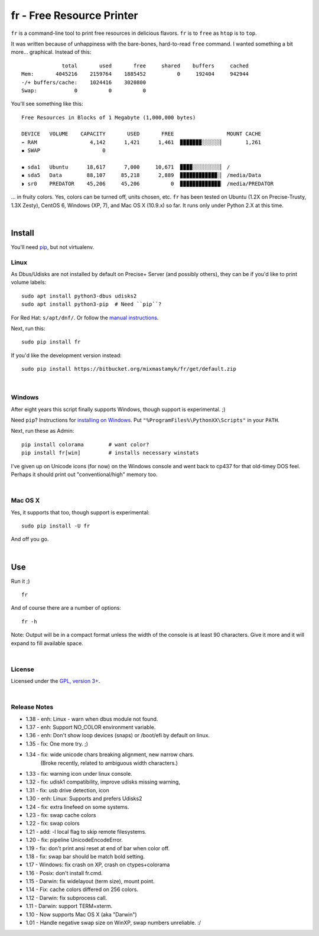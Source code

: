 
fr - Free Resource Printer
==========================

``fr`` is a command-line tool to print free resources in delicious
flavors.
``fr`` is to ``free`` as ``htop`` is to ``top``.

It was written because of unhappiness with the bare-bones, hard-to-read
``free`` command.
I wanted something a bit more... graphical.
Instead of this::

                 total       used       free     shared    buffers     cached
    Mem:       4045216    2159764    1885452          0     192404     942944
    -/+ buffers/cache:    1024416    3020800
    Swap:            0          0          0

You'll see something like this::

    Free Resources in Blocks of 1 Megabyte (1,000,000 bytes)

    DEVICE   VOLUME    CAPACITY       USED       FREE                 MOUNT CACHE
    ⌁ RAM                 4,142      1,421      1,461  ▉▉▉▉▉▉▉░░░░░░▏       1,261
    ▪ SWAP                    0

    ▪ sda1   Ubuntu      18,617      7,000     10,671  ▉▉▉▉░░░░░░░░░▏ /
    ▪ sda5   Data        88,107     85,218      2,889  ▉▉▉▉▉▉▉▉▉▉▉▉░▏ /media/Data
    ◗ sr0    PREDATOR    45,206     45,206          0  ▉▉▉▉▉▉▉▉▉▉▉▉▉▏ /media/PREDATOR


... in fruity colors.
Yes, colors can be turned off, units chosen, etc.
``fr`` has been tested on Ubuntu (1.2X on Precise-Trusty, 1.3X Zesty),
CentOS 6, Windows (XP, 7),
and Mac OS X (10.9.x) so far.
It runs only under Python 2.X at this time.

|

Install
------------

You'll need `pip <http://www.pip-installer.org/en/latest/index.html>`_,
but not virtualenv.

Linux
~~~~~~~~~

As Dbus/Udisks are not installed by default on Precise+ Server
(and possibly others),
they can be if you'd like to print volume labels::

    sudo apt install python3-dbus udisks2
    sudo apt install python3-pip  # Need ``pip``?


For Red Hat: ``s/apt/dnf/``.
Or follow the
`manual instructions <http://stackoverflow.com/a/12234724/450917>`_.

Next, run this::

    sudo pip install fr

If you'd like the development version instead::

    sudo pip install https://bitbucket.org/mixmastamyk/fr/get/default.zip



|

Windows
~~~~~~~~~

After eight years this script finally supports Windows,
though support is experimental.  ;)

Need ``pip``?
Instructions for
`installing on Windows <http://stackoverflow.com/a/14407505/450917>`_.
Put ``"%ProgramFiles%\PythonXX\Scripts"`` in your ``PATH``.

Next, run these as Admin::

    pip install colorama        # want color?
    pip install fr[win]         # installs necessary winstats

I've given up on Unicode icons (for now) on the Windows console and went back
to cp437 for that old-timey DOS feel.
Perhaps it should print out "conventional/high" memory too.

|

Mac OS X
~~~~~~~~~

Yes, it supports that too, though support is experimental::

    sudo pip install -U fr

And off you go.


|

Use
------------


Run it ;)

::

    fr

And of course there are a number of options::

    fr -h

Note:  Output will be in a compact format unless the width of the console
is at least 90 characters.
Give it more and it will expand to fill available space.

|

License
~~~~~~~~~

Licensed under the `GPL, version 3+ <http://www.gnu.org/licenses/gpl.html>`_.

|

Release Notes
~~~~~~~~~~~~~~~

- 1.38 - enh: Linux - warn when dbus module not found.
- 1.37 - enh: Support NO_COLOR environment variable.
- 1.36 - enh: Don't show loop devices (snaps) or /boot/efi by default on linux.
- 1.35 - fix: One more try.  ;)
- 1.34 - fix: wide unicode chars breaking alignment, new narrow chars.
         (Broke recently, related to ambiguous width characters.)
- 1.33 - fix: warning icon under linux console.
- 1.32 - fix: udisk1 compatibility, improve udisks missing warning,
- 1.31 - fix: usb drive detection, icon
- 1.30 - enh: Linux: Supports and prefers Udisks2
- 1.24 - fix: extra linefeed on some systems.
- 1.23 - fix: swap cache colors
- 1.22 - fix: swap colors
- 1.21 - add: -l local flag to skip remote filesystems.
- 1.20 - fix: pipeline UnicodeEncodeError.
- 1.19 - fix: don't print ansi reset at end of bar when color off.
- 1.18 - fix: swap bar should be match bold setting.
- 1.17 - Windows: fix crash on XP, crash on ctypes+colorama
- 1.16 - Posix: don't install fr.cmd.
- 1.15 - Darwin: fix widelayout (term size), mount point.
- 1.14 - Fix: cache colors differed on 256 colors.
- 1.12 - Darwin: fix subprocess call.
- 1.11 - Darwin: support TERM=xterm.
- 1.10 - Now supports Mac OS X (aka "Darwin")
- 1.01 - Handle negative swap size on WinXP, swap numbers unreliable. :/
